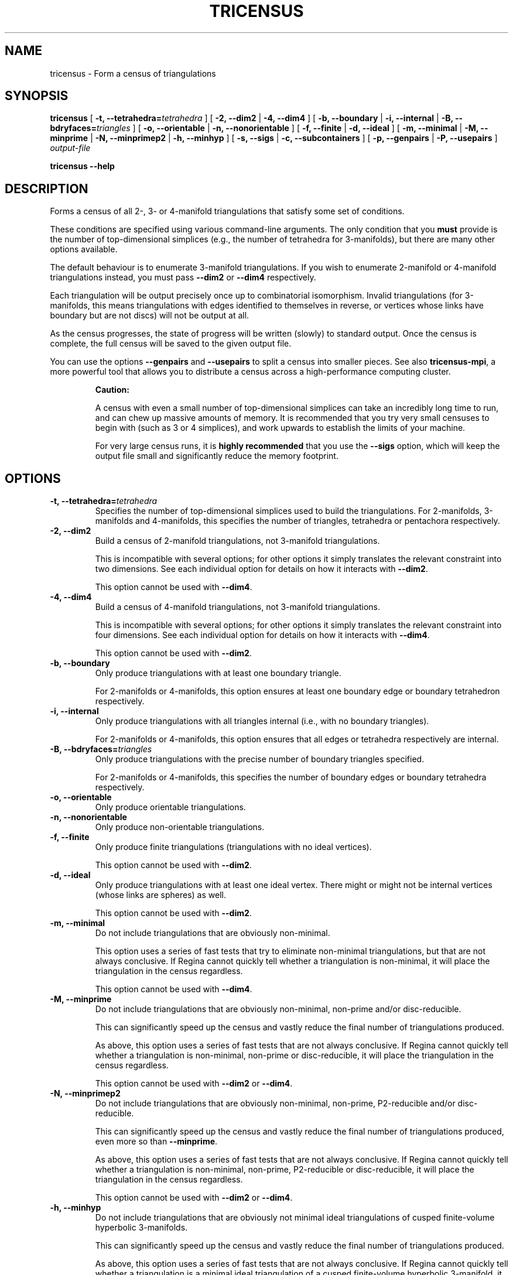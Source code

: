 .\" This manpage has been automatically generated by docbook2man 
.\" from a DocBook document.  This tool can be found at:
.\" <http://shell.ipoline.com/~elmert/comp/docbook2X/> 
.\" Please send any bug reports, improvements, comments, patches, 
.\" etc. to Steve Cheng <steve@ggi-project.org>.
.TH "TRICENSUS" "1" "06 February 2016" "" "The Regina Handbook"

.SH NAME
tricensus \- Form a census of triangulations
.SH SYNOPSIS

\fBtricensus\fR [ \fB-t, --tetrahedra=\fItetrahedra\fB\fR ] [ \fB-2, --dim2\fR | \fB-4, --dim4\fR ] [ \fB-b, --boundary\fR | \fB-i, --internal\fR | \fB-B, --bdryfaces=\fItriangles\fB\fR ] [ \fB-o, --orientable\fR | \fB-n, --nonorientable\fR ] [ \fB-f, --finite\fR | \fB-d, --ideal\fR ] [ \fB-m, --minimal\fR | \fB-M, --minprime\fR | \fB-N, --minprimep2\fR | \fB-h, --minhyp\fR ] [ \fB-s, --sigs\fR | \fB-c, --subcontainers\fR ] [ \fB-p, --genpairs\fR | \fB-P, --usepairs\fR ] \fB\fIoutput-file\fB\fR


\fBtricensus\fR \fB--help\fR

.SH "DESCRIPTION"
.PP
Forms a census of all 2-, 3- or 4-manifold triangulations that satisfy
some set of conditions.
.PP
These conditions are specified using various command-line arguments.
The only condition that you \fBmust\fR provide is
the number of top-dimensional simplices (e.g., the number of tetrahedra
for 3-manifolds), but there are many other options available.
.PP
The default behaviour is to enumerate 3-manifold triangulations.
If you wish to enumerate 2-manifold or 4-manifold triangulations instead,
you must pass \fB--dim2\fR or \fB--dim4\fR
respectively.
.PP
Each triangulation will be output precisely once up to combinatorial
isomorphism.  Invalid triangulations
(for 3-manifolds, this means triangulations with edges
identified to themselves in reverse, or vertices whose links
have boundary but are not discs) will not be output at all.
.PP
As the census progresses, the state of progress will be written (slowly)
to standard output.  Once the census is complete, the full census will
be saved to the given output file.
.PP
You can use the options \fB--genpairs\fR and
\fB--usepairs\fR to split a census into smaller
pieces.  See also
\fBtricensus-mpi\fR,
a more powerful tool that allows you to distribute a census
across a high-performance computing cluster.
.sp
.RS
.B "Caution:"
.PP
A census with even a small number of top-dimensional simplices can
take an incredibly long time to run, and can chew up massive amounts of
memory.  It is recommended that you try very small censuses to begin
with (such as 3 or 4 simplices), and work upwards to establish the
limits of your machine.
.PP
For very large census runs, it is \fBhighly recommended\fR
that you use the \fB--sigs\fR option, which will keep
the output file small and significantly reduce the memory footprint.
.RE
.SH "OPTIONS"
.TP
\fB-t, --tetrahedra=\fItetrahedra\fB\fR
Specifies the number of top-dimensional simplices used to build the
triangulations.
For 2-manifolds, 3-manifolds and 4-manifolds, this specifies the
number of triangles, tetrahedra or pentachora respectively.
.TP
\fB-2, --dim2\fR
Build a census of 2-manifold triangulations, not 3-manifold
triangulations.

This is incompatible with several options; for other options it
simply translates the relevant constraint into two dimensions.
See each individual option for details on how it interacts with
\fB--dim2\fR\&.

This option cannot be used with \fB--dim4\fR\&.
.TP
\fB-4, --dim4\fR
Build a census of 4-manifold triangulations, not 3-manifold
triangulations.

This is incompatible with several options; for other options it
simply translates the relevant constraint into four dimensions.
See each individual option for details on how it interacts with
\fB--dim4\fR\&.

This option cannot be used with \fB--dim2\fR\&.
.TP
\fB-b, --boundary\fR
Only produce triangulations with at least one boundary triangle.

For 2-manifolds or 4-manifolds, this option ensures at least one
boundary edge or boundary tetrahedron respectively.
.TP
\fB-i, --internal\fR
Only produce triangulations with all triangles internal (i.e., with no
boundary triangles).

For 2-manifolds or 4-manifolds, this option ensures that all
edges or tetrahedra respectively are internal.
.TP
\fB-B, --bdryfaces=\fItriangles\fB\fR
Only produce triangulations with the precise number of boundary
triangles specified.

For 2-manifolds or 4-manifolds, this specifies the number of
boundary edges or boundary tetrahedra respectively.
.TP
\fB-o, --orientable\fR
Only produce orientable triangulations.
.TP
\fB-n, --nonorientable\fR
Only produce non-orientable triangulations.
.TP
\fB-f, --finite\fR
Only produce finite triangulations (triangulations with no
ideal vertices).

This option cannot be used with \fB--dim2\fR\&.
.TP
\fB-d, --ideal\fR
Only produce triangulations with at least one ideal vertex.
There might or might not be internal vertices (whose links are
spheres) as well.

This option cannot be used with \fB--dim2\fR\&.
.TP
\fB-m, --minimal\fR
Do not include triangulations that are obviously non-minimal.

This option uses a series of fast tests that try to eliminate
non-minimal triangulations, but that are not always conclusive.
If Regina cannot quickly tell whether a triangulation is
non-minimal, it will place the triangulation in the census regardless.

This option cannot be used with \fB--dim4\fR\&.
.TP
\fB-M, --minprime\fR
Do not include triangulations that are obviously non-minimal,
non-prime and/or disc-reducible.

This can significantly speed up the census and vastly
reduce the final number of triangulations produced.

As above, this option uses a series of fast tests that are not
always conclusive.
If Regina cannot quickly tell whether a triangulation is
non-minimal, non-prime or disc-reducible, it will place the
triangulation in the census regardless.

This option cannot be used with \fB--dim2\fR
or \fB--dim4\fR\&.
.TP
\fB-N, --minprimep2\fR
Do not include triangulations that are obviously non-minimal,
non-prime, P2-reducible and/or disc-reducible.

This can significantly speed up the census and vastly
reduce the final number of triangulations produced,
even more so than \fB--minprime\fR\&.

As above, this option uses a series of fast tests that are not
always conclusive.
If Regina cannot quickly tell whether a triangulation is
non-minimal, non-prime, P2-reducible or disc-reducible, it will place
the triangulation in the census regardless.

This option cannot be used with \fB--dim2\fR
or \fB--dim4\fR\&.
.TP
\fB-h, --minhyp\fR
Do not include triangulations that are obviously not
minimal ideal triangulations of cusped finite-volume hyperbolic
3-manifolds.

This can significantly speed up the census and vastly
reduce the final number of triangulations produced.

As above, this option uses a series of fast tests that are not
always conclusive.
If Regina cannot quickly tell whether a triangulation is a
minimal ideal triangulation of a cusped finite-volume hyperbolic
3-manifold,
it will place the triangulation in the census regardless.

This option is designed for use with ideal triangulations only
(so, for instance, combining it with
\fB--finite\fR or \fB--boundary\fR
will produce an error message).
This option also cannot be used with \fB--dim2\fR
or \fB--dim4\fR\&.
.TP
\fB-s, --sigs\fR
Instead of writing a full Regina data file, just output a list
of isomorphism signatures.

The output file will be a plain text file.  Each line will be a
short string of letters, digits and punctuation that uniquely
encodes a triangulation up to combinatorial isomorphism.
You can import this text file from within Regina by selecting
File->Import->Isomorphism Signature List from the menu.

This option is highly recommended for large census enumerations.
First, the output file will be considerably smaller.
More importantly, the memory footprint of
\fBtricensus\fR will also be much smaller:
triangulations can be written to the output file and forgotten
immediately, instead of being kept in memory to construct a final
Regina data file.
.TP
\fB-c, --subcontainers\fR
For each facet pairing, a new container will be created, and
resultant triangulations will be placed into these containers.
These containers will be created even if the facet pairing results
in no triangulations.

See \fB--genpairs\fR below for further information on
facet pairings.

This option cannot be used with \fB--sigs\fR\&.
.TP
\fB-p, --genpairs\fR
Only generate facet pairings, not triangulations.
A facet pairing stores which facets of top-dimension simplices
are glued to which others, but it does not store the precise
rotations and/or reflections that are used for each gluing.
For 3-manifolds a facet pairing represents a pairing of tetrahedron
faces, for 2-manifolds it represents a pairing of triangle edges, and
for 4-manifolds it represents a pairing of pentachoron facets.

The outermost layer of the census code involves pairing off the
facets of individual top-dimensional simplices without determining
the corresponding gluing permutations.  For each such facet pairing
that is produced, Regina will try many different sets of gluing
permutations and generated the corresponding triangulations.

Facet pairing generation consumes a very small fraction of the
total census runtime, and effectively divides the census into
multiple pieces.  This option allows you to quickly generate
a complete list of possible facet pairings, so that you can feed subsets
of this list to different machines to work on simultaneously.  You
can coordinate this manually, or you can use
\fBtricensus-mpi\fR
to coordinate it for you on a high-performance cluster.

The list of all facet pairings will be written to the given output
file in text format (though you may omit the output file from the
command line, in which case the facet pairings will be written to
standard output).
If you are coordinating your sub-censuses manually, you can use
the option \fB--usepairs\fR to generate triangulations
from a subset of these facet pairings.

Options for orientability, finiteness or minimality cannot be
used with \fB--genpairs\fR; instead you should use them
later with \fB--usepairs\fR, or pass them to
\fBtricensus-mpi\fR\&.

This option does not come with progress reporting, though
typically it runs fast enough that this does not matter.
You can always track the state of progress by counting lines in
the output file.
.TP
\fB-P, --usepairs\fR
Use only the given subset of facet pairings to build the triangulations.

Each facet pairing that is processed must be
in canonical form, i.e., must be a minimal representative of its
isomorphism class.  All facet pairings generated using
\fB--genpairs\fR are guaranteed to satisfy this condition.

Facet pairings should be supplied on standard input, one per line.
They should be listed in the format produced by the option
\fB--genpairs\fR\&.

This option effectively lets you run a subset of a larger census.
See \fB--genpairs\fR for further details on how to split
a census into subsets that can run simultaneously on different machines,
or
\fBtricensus-mpi\fR
which can coordinate this process using MPI on a
high-performance cluster.

Options for the number of top-dimensional simplices
(i.e., \fB--tetrahedra\fR) or boundary facets
(i.e., \fB--boundary\fR or \fB--bdryfaces\fR)
cannot be used with \fB--usepairs\fR\&.
Instead you should pass these options earlier
along with \fB--genpairs\fR when you split the original
census into pieces.
.SH "EXAMPLES"
.PP
The following command forms a census of all 3-tetrahedron closed
non-orientable 3-manifold triangulations, and puts the results in the file
\fIresults.rga\fR\&.  To ensure that triangulations are
closed we use the options \fB-i\fR (no boundary triangles)
and \fB-f\fR (no ideal vertices).

.nf
    example$ \fBtricensus -t 3 -nif results.rga\fR
    Starting census generation...
    0:1 0:0 1:0 1:1 | 0:2 0:3 2:0 2:1 | 1:2 1:3 2:3 2:2
    0:1 0:0 1:0 2:0 | 0:2 1:2 1:1 2:1 | 0:3 1:3 2:3 2:2
    0:1 0:0 1:0 2:0 | 0:2 2:1 2:2 2:3 | 0:3 1:1 1:2 1:3
    1:0 1:1 2:0 2:1 | 0:0 0:1 2:2 2:3 | 0:2 0:3 1:2 1:3
    Finished.
    Total triangulations: 5
    example$
.fi
.PP
The following command forms a census of 4-tetrahedron closed
orientable 3-manifold triangulations, where the census creation is optimised
for prime minimal triangulations.  Although all prime minimal
triangulations will be included, there may be some non-prime or
non-minimal triangulations in the census also.

.nf
    example$ \fBtricensus -t 4 -oifM results.rga\fR
    Starting census generation...
    0:1 0:0 1:0 1:1 | 0:2 0:3 2:0 2:1 | 1:2 1:3 3:0 3:1 | 2:2 ...
    0:1 0:0 1:0 1:1 | 0:2 0:3 2:0 3:0 | 1:2 2:2 2:1 3:1 | 1:3 ...
    ...
    1:0 1:1 2:0 3:0 | 0:0 0:1 2:1 3:1 | 0:2 1:2 3:2 3:3 | 0:3 ...
    Finished.
    Total triangulations: 17
    example$
.fi
.PP
The following command generates all face pairings for a
5-tetrahedron census of 3-manifold triangulation in which all
triangulations have precisely two
boundary triangles.  The face pairings will be written to
\fIpairings.txt\fR, whereupon they can be broken up
and distributed for processing at a later date.

.nf
    example$ \fBtricensus --genpairs -t 5 -B 2 pairings.txt\fR
    Total face pairings: 118
    example$
.fi
.PP
The face pairings generated in the previous example can then be fleshed
out into a full census of all 3-manifold triangulations with five
tetrahedra, precisely two boundary triangles and no ideal vertices as
follows.  The number of tetrahedra and boundary triangles were
already specified in the previous command, and cannot be
supplied here.  The face pairings will be read from
\fIpairings.txt\fR, and the final census will be
written to \fIresults.rga\fR\&.

.nf
    example$ \fBtricensus --usepairs -f results.rga < pairings.txt\fR
    Trying face pairings...
    0:1 0:0 1:0 1:1 | 0:2 0:3 2:0 2:1 | 1:2 1:3 3:0 3:1 | 2:2 ...
    0:1 0:0 1:0 1:1 | 0:2 0:3 2:0 2:1 | 1:2 1:3 3:0 3:1 | 2:2 ...
    ...
    ... (running through all 118 face pairings)
    ...
    1:0 2:0 3:0 4:0 | 0:0 2:1 3:1 4:1 | 0:1 1:1 3:2 4:2 | 0:2 ...
    Total triangulations: 5817
    example$
.fi
.SH "MACOS\\~X USERS"
.PP
If you downloaded a drag-and-drop app bundle, this utility is
shipped inside it.  If you dragged Regina to the main
Applications folder, you can run it as
/Applications/Regina.app/Contents/MacOS/tricensus\&.
.SH "WINDOWS USERS"
.PP
The command-line utilities are installed beneath the
\fIProgram\~Files\fR directory; on some
machines this directory is called
\fIProgram\~Files\~(x86)\fR\&.
You can start this utility by running
c:\\Program\~Files\\Regina\\Regina\~5.0\\bin\\tricensus.exe\&.
.SH "SEE ALSO"
.PP
censuslookup,
sigcensus,
tricensus-mpi,
regina-gui\&.
.SH "AUTHOR"
.PP
This utility was written by Benjamin Burton <bab@debian.org>\&.
Many people have been involved in the development
of Regina; see the users' handbook for a full list of credits.
